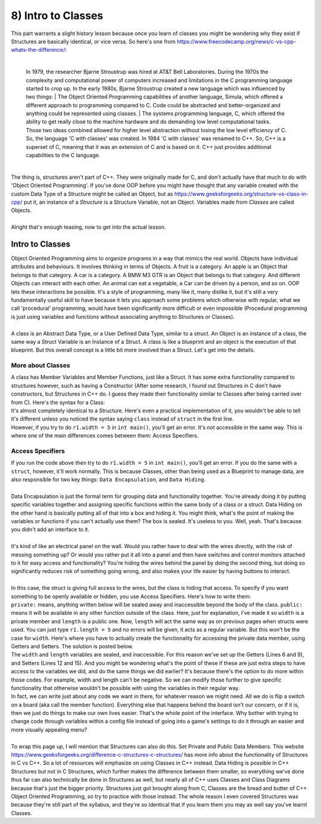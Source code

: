 .. _s2-oop-t08:

8) Intro to Classes
-------------------

| This part warrants a slight history lesson because once you learn of classes you might be wondering why they exist if Structures are basically identical, or vice versa. So here's one from https://www.freecodecamp.org/news/c-vs-cpp-whats-the-difference/:
|

	| In 1979, the researcher Bjarne Stroustrup was hired at AT&T Bell Laboratories. During the 1970s the complexity and computational power of computers increased and limitations in the C programming language started to crop up. In the early 1980s, Bjarne Stroustrup created a new language which was influenced by two things:
		| The Object Oriented Programming capabilities of another language, Simula, which offered a different approach to programming compared to C. Code could be abstracted and better-organized and anything could be represented using classes.
		| The systems programming language, C, which offered the ability to get really close to the machine hardware and do demanding low level computational tasks.
	| Those two ideas combined allowed for higher level abstraction without losing the low level efficiency of C. So, the language 'C with classes' was created. In 1984 'C with classes' was renamed to C++. So, C++ is a superset of C, meaning that it was an extension of C and is based on it. C++ just provides additional capabilities to the C language.
	|

| The thing is, structures aren't part of C++. They were originally made for C, and don't actually have that much to do with 'Object Oriented Programming'. If you've done OOP before you might have thought that any variable created with the custom Data Type of a Structure might be called an Object, but as https://www.geeksforgeeks.org/structure-vs-class-in-cpp/ put it, an instance of a *Structure* is a Structure Variable, not an Object. Variables made from *Classes* are called Objects.
|
| Alright that's enough teasing, now to get into the actual lesson.

Intro to Classes
^^^^^^^^^^^^^^^^

| Object Oriented Programming aims to organize programs in a way that mimics the real world. Objects have individual attributes and behaviours. It involves thinking in terms of Objects. A fruit is a category. An apple is an Object that belongs to that category. A car is a category. A BMW M3 GTR is an Object that belongs to that category. And different Objects can interact with each other. An animal can eat a vegetable, a Car can be driven by a person, and so on. OOP lets these interactions be possible. It's a style of programming, many like it, many dislike it, but it's still a very fundamentally useful skill to have because it lets you approach some problems which otherwise with regular, what we call 'procedural' programming, would have been significantly more difficult or even impossible (Procedural programming is just using variables and functions without associating anything to Structures or Classes).
|
| A class is an Abstract Data Type, or a User Defined Data Type, similar to a struct. An Object is an instance of a class, the same way a Struct Variable is an Instance of a Struct. A class is like a blueprint and an object is the execution of that blueprint. But this overall concept is a little bit more involved than a Struct. Let's get into the details. 

More about Classes
""""""""""""""""""

| A class has Member Variables and Member Functions, just like a Struct. It has some extra functionality compared to structures however, such as having a Constructor (After some research, I found out Structures in C don't have constructors, but Structures in C++ do. I guess they made their functionality similar to Classes after being carried over from C). Here's the syntax for a Class:

.. code-block:: c++
   :linenos:

    class ClassName {
        Datatype Variable;
		Datatype Variable2;
        ReturnType Function() {
	    // Function Body
	}
        ReturnType Function2() {
	    // Function Body
	}
    };

| It's almost completely identical to a Structure. Here's even a practical implementation of it, you wouldn't be able to tell it's different unless you noticed the syntax saying ``class`` instead of ``struct`` in the first line.

.. code-block:: c++
   :linenos:

    class Rectangle {
		double width;
		double length;

		double displayWidth();
		double displayLength();
		double displayArea();
    };
    int main() {
        Rectangle r1;
        Rectangle r2;
        Rectangle r3;
    }

| However, if you try to do ``r1.width = 5`` in ``int main()``, you'll get an error. It's not accessible in the same way. This is where one of the main differences comes between them: Access Specifiers.

Access Specifiers
"""""""""""""""""

| If you run the code above then try to do ``r1.width = 5`` in ``int main()``, you'll get an error. If you do the same with a ``struct``, however, it'll work normally. This is because Classes, other than being used as a Blueprint to manage data, are also responsible for two key things: ``Data Encapsulation``, and ``Data Hiding``.
|
| Data Encapsulation is just the formal term for grouping data and functionality together. You're already doing it by putting specific variables together and assigning specific functions within the same body of a class or a struct. Data Hiding on the other hand is basically putting all of that into a box and hiding it. You might think, what's the point of making the variables or functions if you can't actually use them? The box is sealed. It's useless to you. Well, yeah. That's because you didn't add an interface to it.
|
| It's kind of like an electrical panel on the wall. Would you rather have to deal with the wires directly, with the risk of messing something up? Or would you rather put it all into a panel and then have switches and control monitors attached to it for easy access and functionality? You're hiding the wires behind the panel by doing the second thing, but doing so significantly reduces risk of something going wrong, and also makes your life easier by having buttons to interact.
| 
| In this case, the struct is giving full access to the wires, but the class is hiding that access. To specify if you want something to be openly available or hidden, you use Access Specifiers. Here's how to write them:

.. code-block:: c++
   :linenos:
   :emphasize-lines: 2,4

    class Rectangle {
    private:
		double width;
    public:
		double length;
    };
    int main() {
        Rectangle r1;
    }

| ``private:`` means, anything written below will be sealed away and inaccessible beyond the body of the class. ``public:`` means it will be available in any other function outside of the class. Here, just for explanation, I've made it so ``width`` is a private member and ``length`` is a public one. Now, ``length`` will act the same way as on previous pages when structs were used. You can just type ``r1.length = 5`` and no errors will be given, it acts as a regular variable. But this won't be the case for ``width``. Here's where you have to actually create the functionality for accessing the private data member, using Getters and Setters. The solution is posted below.

.. code-block:: c++
   :linenos:
   :emphasize-lines: 6,9,12,15

    class Rectangle {
    private:
		double width;
		double length;
    public:
		double getLength() {
			return length;
		}
		double getWidth() {
			return width;
		}
		void setLength(double l) {
			length = l;
		}
		void setWidth(double w) {
			width = w;
		}
    };
    int main() {
        Rectangle r1;
		r1.setLength(5);
		cout << r1.getLength() << endl;
    }

| The ``width`` and ``length`` variables are sealed, and inaccessible. For this reason we've set up the Getters (Lines 6 and 9), and Setters (Lines 12 and 15). And you might be wondering what's the point of these if these are just extra steps to have access to the variables we did, and do the same things we did earlier? It's because there's the option to do more within those codes. For example, width and length can't be negative. So we can modify those further to give specific functionality that otherwise wouldn't be possible with using the variables in their regular way.

.. code-block:: c++
   :linenos:

    public:
	void setLength(double l) {
	    if(l >= 0)
	        length = l;
	}
	void setWidth(double w) {
	    if(w >= 0)
	        width = w;
	}

| In fact, we can write just about any code we want in there, for whatever reason we might need. All we do is flip a switch on a board (aka call the member function). Everything else that happens behind the board isn't our concern, or if it is, then we just do things to make our own lives easier. That's the whole point of the interface. Why bother with trying to change code through variables within a config file instead of going into a game's settings to do it through an easier and more visually appealing menu?
|
| To wrap this page up, I will mention that Structures can also do this. Set Private and Public Data Members. This website https://www.geeksforgeeks.org/difference-c-structures-c-structures/ has more info about the functionality of Structures in C vs C++. So a lot of resources will emphasize on using Classes in C++ instead. Data Hiding is possible in C++ Structures but not in C Structures, which further makes the difference between them smaller, so everything we've done thus far can also technically be done in Structures as well, but nearly all of C++ uses Classes and Class Diagrams because that's just the bigger priority. Structures just got brought along from C, Classes are the bread and butter of C++ Object Oriented Programming, so try to practice with those instead. The whole reason I even covered Structures was because they're still part of the syllabus, and they're so identical that if you learn them you may as well say you've learnt Classes.